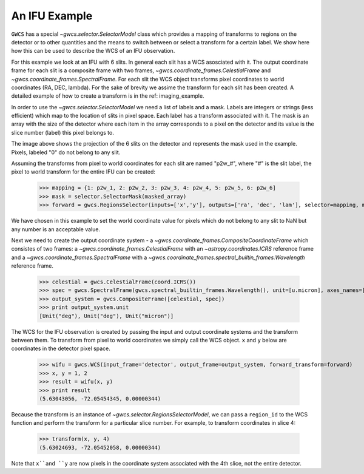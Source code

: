An IFU Example
==============

``GWCS`` has a special `~gwcs.selector.SelectorModel` class which provides a mapping of transforms to
regions on the detector or to other quantities and the means to switch between or select a transform for a certain label. We show here how this can be used to describe the WCS of an IFU observation.

For this example we look at an IFU with 6 slits.
In general each slit has a WCS asosciated with it. The output coordinate frame for each slit is a composite frame with two frames, `~gwcs.coordinate_frames.CelestialFrame` and `~gwcs.coordinate_frames.SpectralFrame`. For each slit the WCS object transforms pixel coordinates to world coordinates (RA, DEC, lambda).
For the sake of brevity we assime the transform for each slit has been created. A detailed example of how to create a transform is in the ref: imaging_example.

In order to use the `~gwcs.selector.SelectorModel` we need a list of labels
and a mask. Labels are integers or strings (less efficient) which map to the location of slits in pixel space. Each label has a transform associated with it. The mask is an array with the size of the detector where each item in the array corresponds to a pixel on the detector and its value is the slice number (label) this pixel belongs to.

.. image:: ifu-regions.png

The image above shows the projection of the 6 slits on the detector and represents the mask used in the example. Pixels, labeled "0" do not belong to any slit.

Assuming the transforms from pixel to world coordinates for each slit are named "p2w_#", where "#" is the slit label, the pixel to world transform for the entire IFU can be created:

  >>> mapping = {1: p2w_1, 2: p2w_2, 3: p2w_3, 4: p2w_4, 5: p2w_5, 6: p2w_6]
  >>> mask = selector.SelectorMask(masked_array)
  >>> forward = gwcs.RegionsSelector(inputs=['x','y'], outputs=['ra', 'dec', 'lam'], selector=mapping, mask=mask, undefined_transform_value=np.nan)

We have chosen in this example to set the world coordinate value for pixels which do not belong to any slit to NaN but any number is an acceptable value.

Next we need to create the output coordinate system - a `~gwcs.coordinate_frames.CompositeCoordinateFrame` which consistes of two frames: a `~gwcs.coordinate_frames.CelestialFrame` with an `~astropy.coordinates.ICRS` reference frame and  a `~gwcs.coordinate_frames.SpectralFrame` with a `~gwcs.coordinate_frames.spectral_builtin_frames.Wavelength` reference frame.

  >>> celestial = gwcs.CelestialFrame(coord.ICRS())
  >>> spec = gwcs.SpectralFrame(gwcs.spectral_builtin_frames.Wavelength(), unit=[u.micron], axes_names=['lambda'])
  >>> output_system = gwcs.CompositeFrame([celestial, spec])
  >>> print output_system.unit
  [Unit("deg"), Unit("deg"), Unit("micron")]


The WCS for the IFU observation is created by passing the input and output coordinate systems and the transform between them. To transform from pixel to world coordinates we simply call the WCS object. ``x`` and ``y`` below are coordinates in the detector pixel space.

  >>> wifu = gwcs.WCS(input_frame='detector', output_frame=output_system, forward_transform=forward)
  >>> x, y = 1, 2
  >>> result = wifu(x, y)
  >>> print result
  (5.63043056, -72.05454345, 0.00000344)


Because the transform is an instance of `~gwcs.selector.RegionsSelectorModel`, we can
pass a ``region_id`` to the WCS function and perform the transform for a particular slice number.
For example, to transform coordinates in slice 4:

  >>> transform(x, y, 4)
  (5.63024693, -72.05452058, 0.00000344)

Note that ``x``and ``y`` are now pixels in the coordinate system associated with the 4th slice,
not the entire detector.


